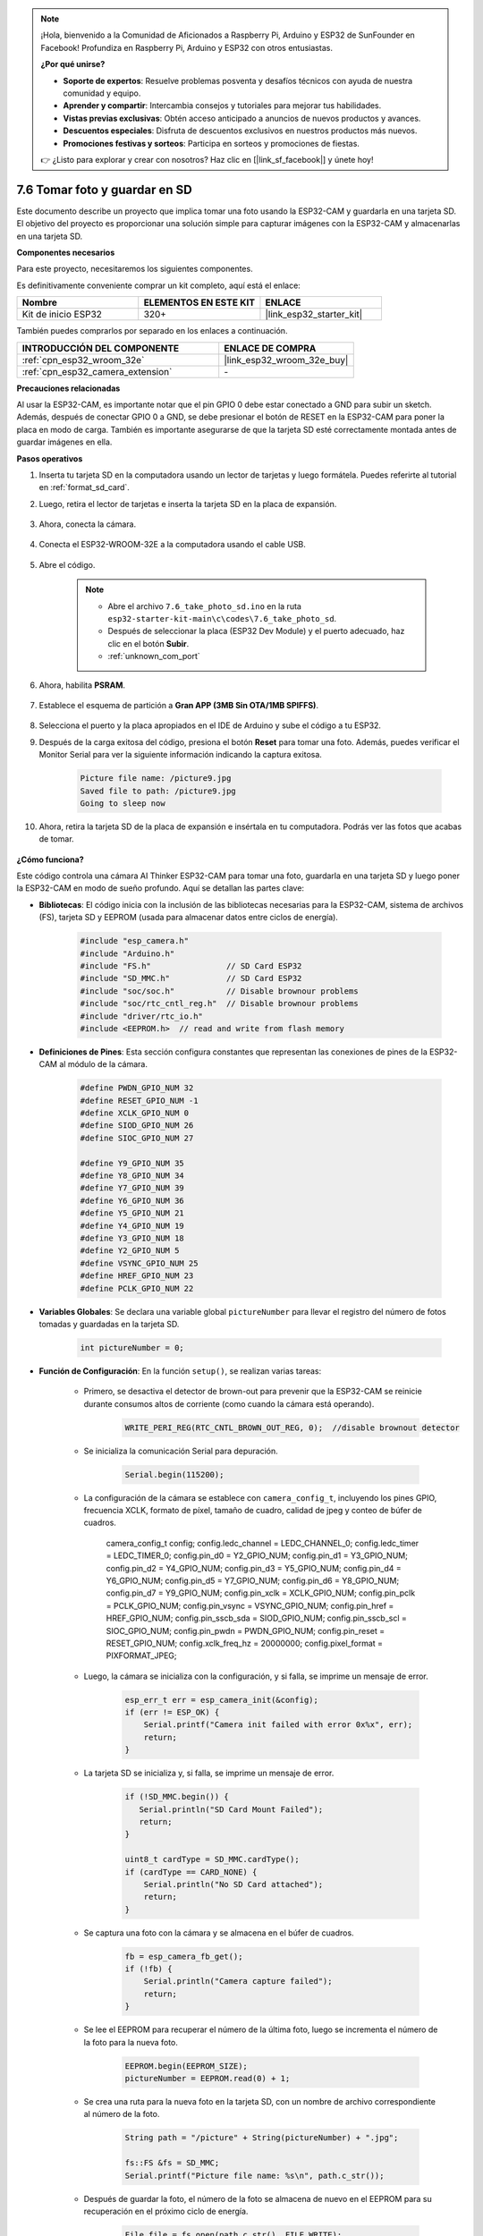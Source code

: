 .. note::

    ¡Hola, bienvenido a la Comunidad de Aficionados a Raspberry Pi, Arduino y ESP32 de SunFounder en Facebook! Profundiza en Raspberry Pi, Arduino y ESP32 con otros entusiastas.

    **¿Por qué unirse?**

    - **Soporte de expertos**: Resuelve problemas posventa y desafíos técnicos con ayuda de nuestra comunidad y equipo.
    - **Aprender y compartir**: Intercambia consejos y tutoriales para mejorar tus habilidades.
    - **Vistas previas exclusivas**: Obtén acceso anticipado a anuncios de nuevos productos y avances.
    - **Descuentos especiales**: Disfruta de descuentos exclusivos en nuestros productos más nuevos.
    - **Promociones festivas y sorteos**: Participa en sorteos y promociones de fiestas.

    👉 ¿Listo para explorar y crear con nosotros? Haz clic en [|link_sf_facebook|] y únete hoy!

.. _ar_take_photo_sd:

7.6 Tomar foto y guardar en SD
================================

Este documento describe un proyecto que implica tomar una foto usando la ESP32-CAM y guardarla en una tarjeta SD.
El objetivo del proyecto es proporcionar una solución simple para capturar imágenes con la ESP32-CAM y almacenarlas en una tarjeta SD.

**Componentes necesarios**

Para este proyecto, necesitaremos los siguientes componentes.

Es definitivamente conveniente comprar un kit completo, aquí está el enlace:

.. list-table::
    :widths: 20 20 20
    :header-rows: 1

    *   - Nombre
        - ELEMENTOS EN ESTE KIT
        - ENLACE
    *   - Kit de inicio ESP32
        - 320+
        - |link_esp32_starter_kit|

También puedes comprarlos por separado en los enlaces a continuación.

.. list-table::
    :widths: 30 20
    :header-rows: 1

    *   - INTRODUCCIÓN DEL COMPONENTE
        - ENLACE DE COMPRA

    *   - :ref:`cpn_esp32_wroom_32e`
        - |link_esp32_wroom_32e_buy|
    *   - :ref:`cpn_esp32_camera_extension`
        - \-


**Precauciones relacionadas**

Al usar la ESP32-CAM, es importante notar que el pin GPIO 0 debe estar conectado a GND para subir un sketch.
Además, después de conectar GPIO 0 a GND, se debe presionar el botón de RESET en la ESP32-CAM para poner la placa en modo de carga.
También es importante asegurarse de que la tarjeta SD esté correctamente montada antes de guardar imágenes en ella.

**Pasos operativos**

#. Inserta tu tarjeta SD en la computadora usando un lector de tarjetas y luego formátela. Puedes referirte al tutorial en :ref:`format_sd_card`.

#. Luego, retira el lector de tarjetas e inserta la tarjeta SD en la placa de expansión.

    .. image:: ../../img/insert_sd.png

#. Ahora, conecta la cámara.

    .. raw:: html

        <video loop autoplay muted style = "max-width:100%">
            <source src="../../_static/video/plugin_camera.mp4" type="video/mp4">
            Tu navegador no soporta la etiqueta de video.
        </video>

#. Conecta el ESP32-WROOM-32E a la computadora usando el cable USB.

    .. image:: ../../img/plugin_esp32.png

#. Abre el código.

    .. note::

        * Abre el archivo ``7.6_take_photo_sd.ino`` en la ruta ``esp32-starter-kit-main\c\codes\7.6_take_photo_sd``.
        * Después de seleccionar la placa (ESP32 Dev Module) y el puerto adecuado, haz clic en el botón **Subir**.
        * :ref:`unknown_com_port`

    .. raw:: html

        <iframe src=https://create.arduino.cc/editor/sunfounder01/4d698dc3-aef7-4aea-b8a3-7d143a4c7d3c/preview?embed style="height:510px;width:100%;margin:10px 0" frameborder=0></iframe>


#. Ahora, habilita **PSRAM**.

    .. image:: img/sp230516_150554.png

#. Establece el esquema de partición a **Gran APP (3MB Sin OTA/1MB SPIFFS)**.

    .. image:: img/sp230516_150840.png   

#. Selecciona el puerto y la placa apropiados en el IDE de Arduino y sube el código a tu ESP32.

#. Después de la carga exitosa del código, presiona el botón **Reset** para tomar una foto. Además, puedes verificar el Monitor Serial para ver la siguiente información indicando la captura exitosa.

    .. code-block:: arduino

        Picture file name: /picture9.jpg
        Saved file to path: /picture9.jpg
        Going to sleep now

    .. image:: img/press_reset.png

#. Ahora, retira la tarjeta SD de la placa de expansión e insértala en tu computadora. Podrás ver las fotos que acabas de tomar.

    .. image:: img/take_photo1.png

**¿Cómo funciona?**

Este código controla una cámara AI Thinker ESP32-CAM para tomar una foto, guardarla en una tarjeta SD y luego poner la ESP32-CAM en modo de sueño profundo. Aquí se detallan las partes clave:

* **Bibliotecas**: El código inicia con la inclusión de las bibliotecas necesarias para la ESP32-CAM, sistema de archivos (FS), tarjeta SD y EEPROM (usada para almacenar datos entre ciclos de energía).

    .. code-block:: arduino

        #include "esp_camera.h"
        #include "Arduino.h"
        #include "FS.h"                // SD Card ESP32
        #include "SD_MMC.h"            // SD Card ESP32
        #include "soc/soc.h"           // Disable brownour problems
        #include "soc/rtc_cntl_reg.h"  // Disable brownour problems
        #include "driver/rtc_io.h"
        #include <EEPROM.h>  // read and write from flash memory

* **Definiciones de Pines**: Esta sección configura constantes que representan las conexiones de pines de la ESP32-CAM al módulo de la cámara.

    .. code-block:: arduino

        #define PWDN_GPIO_NUM 32
        #define RESET_GPIO_NUM -1
        #define XCLK_GPIO_NUM 0
        #define SIOD_GPIO_NUM 26
        #define SIOC_GPIO_NUM 27

        #define Y9_GPIO_NUM 35
        #define Y8_GPIO_NUM 34
        #define Y7_GPIO_NUM 39
        #define Y6_GPIO_NUM 36
        #define Y5_GPIO_NUM 21
        #define Y4_GPIO_NUM 19
        #define Y3_GPIO_NUM 18
        #define Y2_GPIO_NUM 5
        #define VSYNC_GPIO_NUM 25
        #define HREF_GPIO_NUM 23
        #define PCLK_GPIO_NUM 22
    
* **Variables Globales**: Se declara una variable global ``pictureNumber`` para llevar el registro del número de fotos tomadas y guardadas en la tarjeta SD.

    .. code-block:: arduino

        int pictureNumber = 0;
    
* **Función de Configuración**: En la función ``setup()``, se realizan varias tareas:


    * Primero, se desactiva el detector de brown-out para prevenir que la ESP32-CAM se reinicie durante consumos altos de corriente (como cuando la cámara está operando).
    
        .. code-block:: arduino
        
            WRITE_PERI_REG(RTC_CNTL_BROWN_OUT_REG, 0);  //disable brownout detector

    * Se inicializa la comunicación Serial para depuración.

        .. code-block:: arduino

            Serial.begin(115200);
        
    * La configuración de la cámara se establece con ``camera_config_t``, incluyendo los pines GPIO, frecuencia XCLK, formato de píxel, tamaño de cuadro, calidad de jpeg y conteo de búfer de cuadros.
    
        .. code-block:: arduino

        camera_config_t config;
        config.ledc_channel = LEDC_CHANNEL_0;
        config.ledc_timer = LEDC_TIMER_0;
        config.pin_d0 = Y2_GPIO_NUM;
        config.pin_d1 = Y3_GPIO_NUM;
        config.pin_d2 = Y4_GPIO_NUM;
        config.pin_d3 = Y5_GPIO_NUM;
        config.pin_d4 = Y6_GPIO_NUM;
        config.pin_d5 = Y7_GPIO_NUM;
        config.pin_d6 = Y8_GPIO_NUM;
        config.pin_d7 = Y9_GPIO_NUM;
        config.pin_xclk = XCLK_GPIO_NUM;
        config.pin_pclk = PCLK_GPIO_NUM;
        config.pin_vsync = VSYNC_GPIO_NUM;
        config.pin_href = HREF_GPIO_NUM;
        config.pin_sscb_sda = SIOD_GPIO_NUM;
        config.pin_sscb_scl = SIOC_GPIO_NUM;
        config.pin_pwdn = PWDN_GPIO_NUM;
        config.pin_reset = RESET_GPIO_NUM;
        config.xclk_freq_hz = 20000000;
        config.pixel_format = PIXFORMAT_JPEG;
        
    * Luego, la cámara se inicializa con la configuración, y si falla, se imprime un mensaje de error.

        .. code-block:: arduino

            esp_err_t err = esp_camera_init(&config);
            if (err != ESP_OK) {
                Serial.printf("Camera init failed with error 0x%x", err);
                return;
            }
        
    * La tarjeta SD se inicializa y, si falla, se imprime un mensaje de error.

        .. code-block:: arduino

            if (!SD_MMC.begin()) {
               Serial.println("SD Card Mount Failed");
               return;
            }   

            uint8_t cardType = SD_MMC.cardType();
            if (cardType == CARD_NONE) {
                Serial.println("No SD Card attached");
                return;
            }
           
    * Se captura una foto con la cámara y se almacena en el búfer de cuadros.

        .. code-block:: arduino

            fb = esp_camera_fb_get();
            if (!fb) {
                Serial.println("Camera capture failed");
                return;
            }
        
    * Se lee el EEPROM para recuperar el número de la última foto, luego se incrementa el número de la foto para la nueva foto.

        .. code-block:: arduino

            EEPROM.begin(EEPROM_SIZE);
            pictureNumber = EEPROM.read(0) + 1;
        
    * Se crea una ruta para la nueva foto en la tarjeta SD, con un nombre de archivo correspondiente al número de la foto.

        .. code-block:: arduino

            String path = "/picture" + String(pictureNumber) + ".jpg";

            fs::FS &fs = SD_MMC;
            Serial.printf("Picture file name: %s\n", path.c_str());
        
    * Después de guardar la foto, el número de la foto se almacena de nuevo en el EEPROM para su recuperación en el próximo ciclo de energía.

        .. code-block:: arduino

            File file = fs.open(path.c_str(), FILE_WRITE);
            if (!file) {
                Serial.println("Failed to open file in writing mode");
            } else {
                file.write(fb->buf, fb->len);  // payload (image), payload length
                Serial.printf("Saved file to path: %s\n", path.c_str());
                EEPROM.write(0, pictureNumber);
                EEPROM.commit();
            }
            file.close();
            esp_camera_fb_return(fb);
        
    * Finalmente, se apaga el LED a bordo (flash) y la ESP32-CAM entra en sueño profundo.

        .. code-block:: arduino

            pinMode(4, OUTPUT);
            digitalWrite(4, LOW);
            rtc_gpio_hold_en(GPIO_NUM_4);
    
    * Modo de sueño profundo: La ESP32-CAM se pone en modo de sueño profundo para conservar energía. La duración del sueño se puede ajustar según sea necesario. En este ejemplo, no se especifica un tiempo de sueño, por lo que se espera un despertar externo.

        .. code-block:: arduino
        
            delay(2000);
            Serial.println("Going to sleep now");
            delay(2000);
            esp_deep_sleep_start();
            Serial.println("This will never be printed");


* Función Loop: La función ``loop()`` está vacía porque después del proceso de configuración, el ESP32-CAM entra inmediatamente en modo de sueño profundo.


Ten en cuenta que para que este código funcione, necesitas asegurarte de que el GPIO 0 esté conectado a GND al cargar el sketch, y puede que tengas que presionar el botón de RESET en la placa para poner tu placa en modo de carga. Además, recuerda reemplazar "/picture" con tu propio nombre de archivo. El tamaño de la EEPROM se establece en 1, lo que significa que puede almacenar valores de 0 a 255. Si planeas tomar más de 255 fotos, necesitarás aumentar el tamaño de la EEPROM y ajustar cómo almacenas y lees el número de la foto.